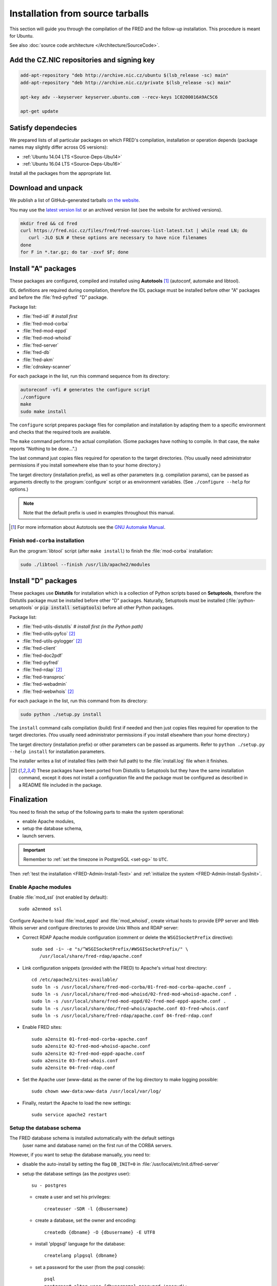 
.. _FRED-Admin-Install-Source:

Installation from source tarballs
---------------------------------

This section will guide you through the compilation of the FRED and
the follow-up installation. This procedure is meant for Ubuntu.

See also :doc:`source code architecture </Architecture/SourceCode>`.

Add the CZ.NIC repositories and signing key
^^^^^^^^^^^^^^^^^^^^^^^^^^^^^^^^^^^^^^^^^^^

.. code-block:: bash

   add-apt-repository "deb http://archive.nic.cz/ubuntu $(lsb_release -sc) main"
   add-apt-repository "deb http://archive.nic.cz/private $(lsb_release -sc) main"

   apt-key adv --keyserver keyserver.ubuntu.com --recv-keys 1C0200016A9AC5C6

   apt-get update

Satisfy dependecies
^^^^^^^^^^^^^^^^^^^

We prepared lists of all particular packages on which FRED's compilation,
installation or operation depends (package names may slightly differ
across OS versions):

* :ref:`Ubuntu 14.04 LTS <Source-Deps-Ubu14>`
* :ref:`Ubuntu 16.04 LTS <Source-Deps-Ubu16>`

Install all the packages from the appropriate list.

.. IDEA Separate dependencies for compilation, installation and operation.
   Advantage?


Download and unpack
^^^^^^^^^^^^^^^^^^^

We publish a list of GitHub-generated tarballs `on the website
<https://fred.nic.cz/page/3612/get-fred/>`_.

You may use the `latest version list <https://fred.nic.cz/files/fred/fred-sources-list-latest.txt>`_
or an archived version list (see the website for archived versions).

.. code-block:: bash

   mkdir fred && cd fred
   curl https://fred.nic.cz/files/fred/fred-sources-list-latest.txt | while read LN; do
      curl -JLO $LN # these options are necessary to have nice filenames
   done
   for F in *.tar.gz; do tar -zxvf $F; done

.. _install-auto:

Install "A" packages
^^^^^^^^^^^^^^^^^^^^
These packages are configured, compiled and installed using **Autotools** [#]_
(autoconf, automake and libtool).

IDL definitions are required during compilation, therefore the IDL package
must be installed before other "A" packages and before the :file:`fred-pyfred`
"D" package.

Package list:

* :file:`fred-idl` *# install first*
* :file:`fred-mod-corba`
* :file:`fred-mod-eppd`
* :file:`fred-mod-whoisd`
* :file:`fred-server`
* :file:`fred-db`
* :file:`fred-akm`
* :file:`cdnskey-scanner`

For each package in the list, run this command sequence from its directory:

.. code-block:: bash

   autoreconf -vfi # generates the configure script
   ./configure
   make
   sudo make install

The ``configure`` script prepares package files for compilation and
installation by adapting them to a specific environment and checks
that the required tools are available.

The ``make`` command performs
the actual compilation. (Some packages have nothing to compile. In that case,
the ``make`` reports "Nothing to be done...".)

The last command just copies
files required for operation to the target directories. (You usually need
administrator permissions if you install somewhere else than to your home
directory.)

The target directory (installation prefix), as well as other parameters
(e.g. compilation params), can be passed as arguments directly
to the :program:`configure` script or as environment variables.
(See ``./configure --help`` for options.)

.. Note:: Note that the default prefix is used in examples
   throughout this manual.

.. [#] For more information about Autotools see
   the `GNU Automake Manual <http://www.gnu.org/software/automake/manual/>`_.

Finish ``mod-corba`` installation
~~~~~~~~~~~~~~~~~~~~~~~~~~~~~~~~~
Run the :program:`libtool` script (after ``make install``) to finish
the :file:`mod-corba` installation:

.. code-block:: bash

   sudo ./libtool --finish /usr/lib/apache2/modules

.. _install-dist:

Install "D" packages
^^^^^^^^^^^^^^^^^^^^

These packages use **Distutils** for installation which is a collection
of Python scripts based on **Setuptools**, therefore
the Distutils package must be installed before other "D" packages.
Naturally, Setuptools must be installed (:file:`python-setuptools` or
:code:`pip install setuptools`) before all other Python packages.

Package list:

* :file:`fred-utils-distutils` *# install first (in the Python path)*
* :file:`fred-utils-pyfco` [#s]_
* :file:`fred-utils-pylogger` [#s]_
* :file:`fred-client`
* :file:`fred-doc2pdf`
* :file:`fred-pyfred`
* :file:`fred-rdap` [#s]_
* :file:`fred-transproc`
* :file:`fred-webadmin`
* :file:`fred-webwhois` [#s]_

For each package in the list, run this command from its directory:

.. code-block:: bash

   sudo python ./setup.py install

The ``install`` command calls compilation (build) first if needed and
then just copies files required for operation to the target directories.
(You usually need administrator permissions if you install elsewhere
than your home directory.)

The target directory (installation prefix) or other parameters can be
passed as arguments. Refer to ``python ./setup.py --help install``
for installation parameters.

The installer writes a list of installed files (with their full path)
to the :file:`install.log` file when it finishes.

.. [#s] These packages have been ported from Distutils to Setuptools
   but they have the same installation command, except it does not install
   a configuration file and the package must be configured as described
   in a README file included in the package.

Finalization
^^^^^^^^^^^^

You need to finish the setup of the following parts to make
the system operational:

* enable Apache modules,
* setup the database schema,
* launch servers.

.. Important:: Remember to :ref:`set the timezone in PostgreSQL <set-pg>`
   to ``UTC``.

Then :ref:`test the installation <FRED-Admin-Install-Test>`
and :ref:`initialize the system <FRED-Admin-Install-SysInit>`.

Enable Apache modules
~~~~~~~~~~~~~~~~~~~~~

Enable :file:`mod_ssl` (not enabled by default)::

   sudo a2enmod ssl

Configure Apache to load :file:`mod_eppd` and :file:`mod_whoisd`,
create virtual hosts to provide EPP server and Web Whois server and
configure directories to provide Unix Whois and RDAP server:

* Correct RDAP Apache module configuration (comment or delete
  the ``WSGISocketPrefix`` directive)::

   sudo sed -i~ -e "s/^WSGISocketPrefix/#WSGISocketPrefix/" \
      /usr/local/share/fred-rdap/apache.conf

* Link configuration snippets (provided with the FRED) to Apache's virtual
  host directory::

   cd /etc/apache2/sites-available/
   sudo ln -s /usr/local/share/fred-mod-corba/01-fred-mod-corba-apache.conf .
   sudo ln -s /usr/local/share/fred-mod-whoisd/02-fred-mod-whoisd-apache.conf .
   sudo ln -s /usr/local/share/fred-mod-eppd/02-fred-mod-eppd-apache.conf .
   sudo ln -s /usr/local/share/doc/fred-whois/apache.conf 03-fred-whois.conf
   sudo ln -s /usr/local/share/fred-rdap/apache.conf 04-fred-rdap.conf

* Enable FRED sites::

   sudo a2ensite 01-fred-mod-corba-apache.conf
   sudo a2ensite 02-fred-mod-whoisd-apache.conf
   sudo a2ensite 02-fred-mod-eppd-apache.conf
   sudo a2ensite 03-fred-whois.conf
   sudo a2ensite 04-fred-rdap.conf

* Set the Apache user (www-data) as the owner of the log directory
  to make logging possible::

   sudo chown www-data:www-data /usr/local/var/log/

* Finally, restart the Apache to load the new settings::

   sudo service apache2 restart

.. FRED's Homepage
   ~~~~~~~~~~~~~~~
   localhost -> ``/var/www/index.html``

.. FRED should contain its own index page with links to services
   in the default setup.
   The ``fred-manager`` (http://archive.nic.cz/fred-sources/fred-manager)
   knows to create one but this is not a tool that is publicly available.
..

Setup the database schema
~~~~~~~~~~~~~~~~~~~~~~~~~
.. To install the FRED database schema, run this command::
   sudo su - postgres -c "/usr/local/sbin/fred-dbmanager install"
   dbmanager creates dbuser, db and installs the structure,
   but these variables are embedded in the SQL script and can't be parametrized
   in an other way than compilation of the fred-db package

The FRED database schema is installed automatically with the default settings
 (user name and database name) on the first run of the CORBA servers.

However, if you want to setup the database manually, you need to:

* disable the auto-install by setting the flag ``DB_INIT=0``
  in :file:`/usr/local/etc/init.d/fred-server`
* setup the database settings (as the *postgres* user)::

   su - postgres

  - create a user and set his privileges::

      createuser -SDR -l {dbusername}

  - create a database, set the owner and encoding::

      createdb {dbname} -O {dbusername} -E UTF8

  - install 'plpgsql' language for the database::

      createlang plpgsql {dbname}

  - set a password for the user (from the psql console)::

      psql
      postgres=# alter user {dbusername} password 'passwd';

* adapt the PostgreSQL `client authentication
  <http://www.postgresql.org/docs/current/static/client-authentication.html>`_
  configuration in :file:`/etc/postgresql/9.1/main/pg_hba.conf`
  to use the plain-password authentication method [#]_

   - for all databases and users::

      #TYPE   DATABASE    USER        ADDRESS      *METHOD*
      local   all         all                      password
      host    all         all         127.0.0.1/32 password
      host    all         all         ::1/128      password

   - for your user and your database specifically::

      # Unix-socket connections
      local  {dbname}    {dbusername}              password
      # localhost TCP/IP-socket connections, IPv4
      host   {dbname}    {dbusername} 127.0.0.1/32 password
      # localhost TCP/IP-socket connections, IPv6
      host   {dbname}    {dbusername} ::1/128      password

   - and restart the PostgreSQL server::

      sudo service postgresql restart

.. [#] We use the plain-password method only as an illustration of simple
   settings, however we do not suggest that this method is secure.
   We recommend you to consult the PostgreSQL documentation and your
   local security policy.

* run the provided SQL script to create the FRED database structure::

      psql {dbname} -U {dbusername} -f /usr/local/share/fred-db/structure.sql

* adapt the FRED configuration files accordingly
  (set the correct database name, user and password)

   - :file:`/usr/local/etc/fred/server.conf`::

      [database]
      host = localhost    # hostname of the database server (default)
      port = 5432         # port of the db service (default)
      name = {dbname}     # database name
      user = {dbusername} # database user name
      password = passwd   # user password
      ...

   - :file:`/usr/etc/fred/pyfred.conf`::

      [General]
      ...
      dbuser={dbusername}
      dbname={dbname}
      dbhost=localhost
      dbport=5432
      dbpassword=passwd
      ...



Launch servers
~~~~~~~~~~~~~~
To start the FRED CORBA servers, you can use the :program:`service` script
or run this command:

::

   sudo /usr/local/etc/init.d/fred-server start

To start the FRED webadmin server (Daphne), you can use the :program:`service`
script or run this command:
::

   sudo /usr/etc/init.d/fred-webadmin-server start

.. NOTE bad prefix reported in ticket #13929 (internal instance of Trac)
.. TODO Still a problem? 2016-10: Yes

Now, you can perform :ref:`the smoke test <test-smoke>` to make sure
that all interfaces are available and working together.



.. todo:: how to create service(s) and add it(them) to startup launch
